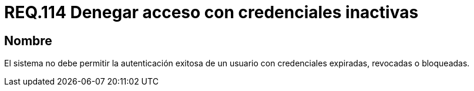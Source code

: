 :slug: rules/114/
:category: rules
:description: En el presente documento se detallan los requerimientos de seguridad relacionados a la gestión del control de acceso en una organización. Por lo tanto, toda organización debe validar que credenciales obsoletas e inactivas no permitan la autenticación exitosa de sus usuarios.
:keywords: Organización, Acceso, Sistema, Credenciales, Autenticación, Usuario.
:rules: yes

= REQ.114 Denegar acceso con credenciales inactivas

== Nombre

El sistema no debe permitir la autenticación exitosa de un usuario
con credenciales expiradas, revocadas o bloqueadas.
